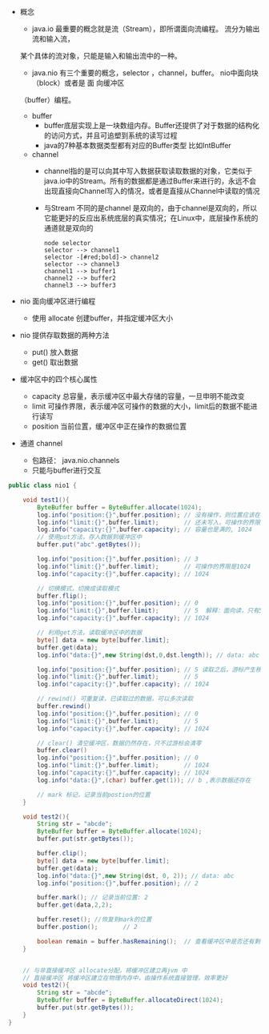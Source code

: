 #+STARTUP: overview indent
#+HTML_HEAD: <link href="../style.css" rel="stylesheet" type="text/css" />
#+LANGUAGE: zh-CN

- 概念
  - java.io 最重要的概念就是流（Stream），即所谓面向流编程。 流分为输出流和输入流，
  某个具体的流对象，只能是输入和输出流中的一种。
  - java.nio 有三个重要的概念，selector ，channel，buffer。 nio中面向块（block）或者是 面 向缓冲区
  （buffer）编程。
  - buffer
    + buffer底层实现上是一块数组内存。Buffer还提供了对于数据的结构化的访问方式，并且可追塑到系统的读写过程
    + java的7种基本数据类型都有对应的Buffer类型 比如IntBuffer
  - channel
    - channel指的是可以向其中写入数据获取读取数据的对象，它类似于java.io中的Stream。所有的数据都是通过Buffer来进行的，永远不会出现直接向Channel写入的情况，或者是直接从Channel中读取的情况
    - 与Stream 不同的是channel 是双向的，由于channel是双向的，所以它能更好的反应出系统底层的真实情况；在Linux中，底层操作系统的通道就是双向的
  #+BEGIN_SRC plantuml :file ./uml.png
      node selector
      selector --> channel1
      selector -[#red;bold]-> channel2
      selector --> channel3
      channel1 --> buffer1
      channel2 --> buffer2
      channel3 --> buffer3
  #+END_SRC

  #+RESULTS:
  [[file:./uml.png]]

- nio 面向缓冲区进行编程
  - 使用 allocate 创建buffer，并指定缓冲区大小
- nio 提供存取数据的两种方法
  - put() 放入数据
  - get() 取出数据
- 缓冲区中的四个核心属性
  - capacity 总容量，表示缓冲区中最大存储的容量，一旦申明不能改变
  - limit 可操作界限，表示缓冲区可操作的数据的大小，limit后的数据不能进行读写
  - position 当前位置，缓冲区中正在操作的数据位置
- 通道 channel
  - 包路径： java.nio.channels
  - 只能与buffer进行交互
#+BEGIN_SRC java
public class nio1 {

    void test1(){
        ByteBuffer buffer = ByteBuffer.allocate(1024);
        log.info("position:{}",buffer.position); // 没有操作，则位置应该在0
        log.info("limit:{}",buffer.limit);       // 还未写入，可操作的界限是1024
        log.info("capacity:{}",buffer.capacity); // 容量也是满的, 1024
        // 使用put方法，存入数据到缓冲区中
        buffer.put("abc".getBytes());

        log.info("position:{}",buffer.position); // 3
        log.info("limit:{}",buffer.limit);       // 可操作的界限是1024
        log.info("capacity:{}",buffer.capacity); // 1024

        // 切换模式，切换成读取模式
        buffer.flip();
        log.info("position:{}",buffer.position); // 0
        log.info("limit:{}",buffer.limit);       // 5  解释：面向读，只有5个可操作字符，未写入的数据是不可读的
        log.info("capacity:{}",buffer.capacity); // 1024

        // 利用get方法，读取缓冲区中的数据
        byte[] data = new byte[buffer.limit];
        buffer.get(data);
        log.info("data:{}",new String(dst,0,dst.length)); // data: abc

        log.info("position:{}",buffer.position); // 5 读取之后，游标产生移动，前面的数据已经进行过操作
        log.info("limit:{}",buffer.limit);       // 5
        log.info("capacity:{}",buffer.capacity); // 1024

        // rewind() 可重复读，已读取过的数据，可以多次读取
        buffer.rewind()
        log.info("position:{}",buffer.position); // 0
        log.info("limit:{}",buffer.limit);       // 5
        log.info("capacity:{}",buffer.capacity); // 1024

        // clear() 清空缓冲区，数据仍然存在，只不过游标会清零
        buffer.clear()
        log.info("position:{}",buffer.position); // 0
        log.info("limit:{}",buffer.limit);       // 1024
        log.info("capacity:{}",buffer.capacity); // 1024
        log.info("data:{}",(char) buffer.get(1)); // b ,表示数据还存在

        // mark 标记，记录当前postion的位置
    }

    void test2(){
        String str = "abcde";
        ByteBuffer buffer = ByteBuffer.allocate(1024);
        buffer.put(str.getBytes());

        buffer.clip();
        byte[] data = new byte[buffer.limit];
        buffer.get(data);
        log.info("data:{}",new String(dst, 0, 2)); // data: abc
        log.info("position:{}",buffer.position); // 2

        buffer.mark(); // 记录当前位置: 2
        buffer.get(data,2,2);

        buffer.reset(); //恢复到mark的位置
        buffer.postion();       // 2

        boolean remain = buffer.hasRemaining();  // 查看缓冲区中是否还有剩余的数据
    }


    // 与非直接缓冲区 allocate分配，将缓冲区建立再jvm 中
    // 直接缓冲区 将缓冲区建立在物理内存中，由操作系统直接管理，效率更好
    void test2(){
        String str = "abcde";
        ByteBuffer buffer = ByteBuffer.allocateDirect(1024);
        buffer.put(str.getBytes());
    }
}
#+END_SRC
